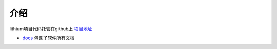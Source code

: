===============
介绍
===============

lithium项目代码托管在github上 `项目地址 <https://github.com/lithiumops/>`_

* `docs <https://github.com/lithiumops/docs>`_ 包含了软件所有文档

